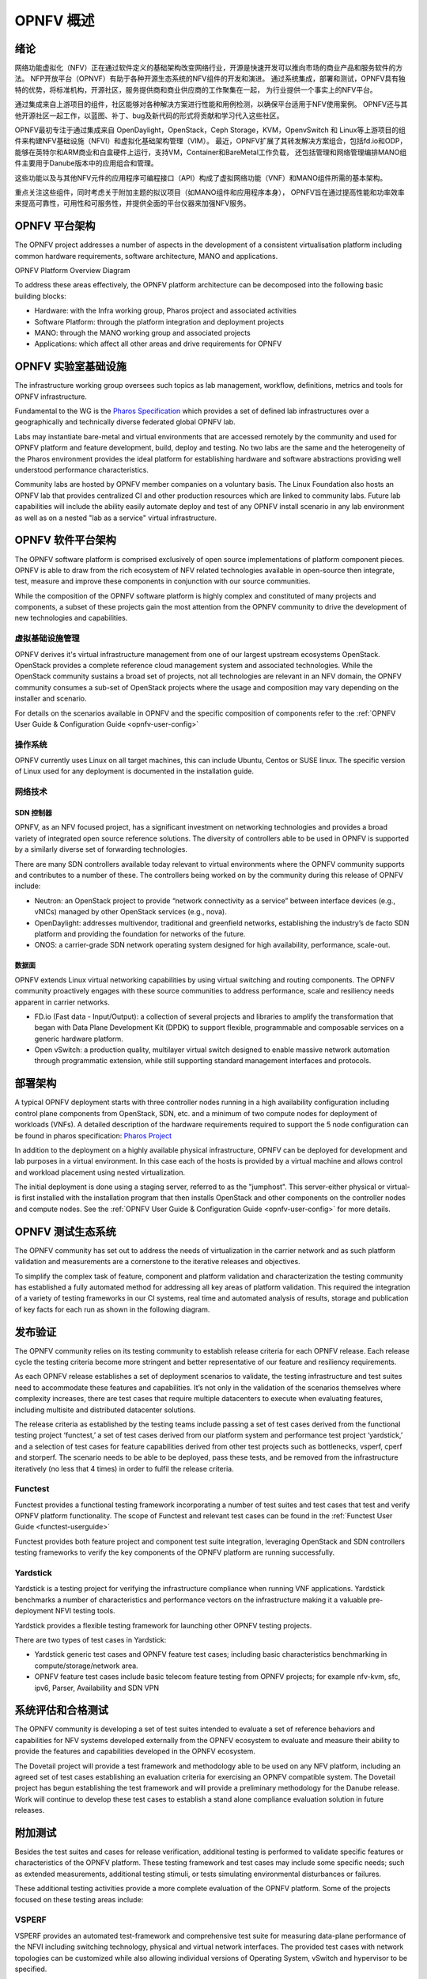 .. _opnfv-overview:

.. This work is licensed under a Creative Commons Attribution 4.0 International License.
.. SPDX-License-Identifier: CC-BY-4.0
.. (c) Open Platform for NFV Project, Inc. and its contributors

=============
OPNFV 概述
=============

绪论
=====

网络功能虚拟化（NFV）正在通过软件定义的基础架构改变网络行业，开源是快速开发可以推向市场的商业产品和服务软件的方法。
NFP开放平台（OPNVF）有助于各种开源生态系统的NFV组件的开发和演进。
通过系统集成，部署和测试，OPNFV具有独特的优势，将标准机构，开源社区，服务提供商和商业供应商的工作聚集在一起，
为行业提供一个事实上的NFV平台。

通过集成来自上游项目的组件，社区能够对各种解决方案进行性能和用例检测，以确保平台适用于NFV使用案例。
OPNFV还与其他开源社区一起工作，以蓝图、补丁、bug及新代码的形式将贡献和学习代入这些社区。

OPNFV最初专注于通过集成来自 OpenDaylight，OpenStack，Ceph Storage，KVM，OpenvSwitch 和 Linux等上游项目的组件来构建NFV基础设施（NFVI）和虚拟化基础架构管理（VIM）。
最近，OPNFV扩展了其转发解决方案组合，包括fd.io和ODP，能够在英特尔和ARM商业和白盒硬件上运行，支持VM，Container和BareMetal工作负载，
还包括管理和网络管理编排MANO组件主要用于Danube版本中的应用组合和管理。

这些功能以及与其他NFV元件的应用程序可编程接口（API）构成了虚拟网络功能（VNF）和MANO组件所需的基本架构。

重点关注这些组件，同时考虑关于附加主题的拟议项目（如MANO组件和应用程序本身），
OPNFV旨在通过提高性能和功率效率来提高可靠性，可用性和可服务性，并提供全面的平台仪器来加强NFV服务。


OPNFV 平台架构
================

The OPNFV project addresses a number of aspects in the development of a consistent virtualisation
platform including common hardware requirements, software architecture, MANO and applications.


OPNFV Platform Overview Diagram

.. image:: ./img/opnfvplatformgraphic.png
   :alt: Overview infographic of the opnfv platform and projects.


To address these areas effectively, the OPNFV platform architecture can be decomposed
into the following basic building blocks:

* Hardware: with the Infra working group, Pharos project and associated activities
* Software Platform: through the platform integration and deployment projects
* MANO: through the MANO working group and associated projects
* Applications: which affect all other areas and drive requirements for OPNFV

OPNFV 实验室基础设施
======================

The infrastructure working group oversees such topics as lab management, workflow,
definitions, metrics and tools for OPNFV infrastructure.

Fundamental to the WG is the
`Pharos Specification <https://wiki.opnfv.org/display/pharos/Pharos+Specification>`_
which provides a set of defined lab infrastructures over a geographically and technically
diverse federated global OPNFV lab.

Labs may instantiate bare-metal and virtual environments that are accessed remotely by the
community and used for OPNFV platform and feature development, build, deploy and testing.
No two labs are the same and the heterogeneity of the Pharos environment provides the ideal
platform for establishing hardware and software abstractions providing well understood
performance characteristics.

Community labs are hosted by OPNFV member companies on a voluntary basis.
The Linux Foundation also hosts an OPNFV lab that provides centralized CI
and other production resources which are linked to community labs.
Future lab capabilities will include the ability easily automate deploy and test of any
OPNFV install scenario in any lab environment as well as on a nested "lab as a service"
virtual infrastructure.

OPNFV 软件平台架构
====================

The OPNFV software platform is comprised exclusively of open source implementations of
platform component pieces.  OPNFV is able to draw from the rich ecosystem of NFV related
technologies available in open-source then integrate, test, measure and improve these
components in conjunction with our source communities.

While the composition of the OPNFV software platform is highly complex and constituted of many
projects and components, a subset of these projects gain the most attention from the OPNFV community
to drive the development of new technologies and capabilities.

----------------------
虚拟基础设施管理
----------------------

OPNFV derives it's virtual infrastructure management from one of our largest upstream ecosystems
OpenStack.  OpenStack provides a complete reference cloud management system and associated technologies.
While the OpenStack community sustains a broad set of projects, not all technologies are relevant in
an NFV domain, the OPNFV community consumes a sub-set of OpenStack projects where the usage and
composition may vary depending on the installer and scenario.

For details on the scenarios available in OPNFV and the specific composition of components
refer to the :ref:`OPNFV User Guide & Configuration Guide <opnfv-user-config>`

------------
操作系统
------------

OPNFV currently uses Linux on all target machines, this can include Ubuntu, Centos or SUSE linux. The
specific version of Linux used for any deployment is documented in the installation guide.

------------
网络技术
------------

SDN 控制器
------------

OPNFV, as an NFV focused project, has a significant investment on networking technologies
and provides a broad variety of integrated open source reference solutions.  The diversity
of controllers able to be used in OPNFV is supported by a similarly diverse set of
forwarding technologies.

There are many SDN controllers available today relevant to virtual environments
where the OPNFV community supports and contributes to a number of these.  The controllers
being worked on by the community during this release of OPNFV include:

* Neutron: an OpenStack project to provide “network connectivity as a service” between
  interface devices (e.g., vNICs) managed by other OpenStack services (e.g., nova).
* OpenDaylight: addresses multivendor, traditional and greenfield networks, establishing the
  industry’s de facto SDN platform and providing the foundation for networks of the future.
* ONOS: a carrier-grade SDN network operating system designed for high availability,
  performance, scale-out.

.. OpenContrail SDN controller is planned to be supported in the next release.

数据面
---------

OPNFV extends Linux virtual networking capabilities by using virtual switching
and routing components. The OPNFV community proactively engages with these source
communities to address performance, scale and resiliency needs apparent in carrier
networks.

* FD.io (Fast data - Input/Output): a collection of several projects and libraries to
  amplify the transformation that began with Data Plane Development Kit (DPDK) to support
  flexible, programmable and composable services on a generic hardware platform.
* Open vSwitch: a production quality, multilayer virtual switch designed to enable
  massive network automation through programmatic extension, while still supporting standard
  management interfaces and protocols.

部署架构
==========

A typical OPNFV deployment starts with three controller nodes running in a high availability
configuration including control plane components from OpenStack, SDN, etc. and a minimum
of two compute nodes for deployment of workloads (VNFs).
A detailed description of the hardware requirements required to support the 5 node configuration
can be found in pharos specification: `Pharos Project <https://www.opnfv.org/developers/pharos>`_

In addition to the deployment on a highly available physical infrastructure, OPNFV can be
deployed for development and lab purposes in a virtual environment.  In this case each of the hosts
is provided by a virtual machine and allows control and workload placement using nested virtualization.

The initial deployment is done using a staging server, referred to as the "jumphost".
This server-either physical or virtual-is first installed with the installation program
that then installs OpenStack and other components on the controller nodes and compute nodes.
See the :ref:`OPNFV User Guide & Configuration Guide <opnfv-user-config>` for more details.


OPNFV 测试生态系统
====================

The OPNFV community has set out to address the needs of virtualization in the carrier
network and as such platform validation and measurements are a cornerstone to the
iterative releases and objectives.

To simplify the complex task of feature, component and platform validation and characterization
the testing community has established a fully automated method for addressing all key areas of
platform validation. This required the integration of a variety of testing frameworks in our CI
systems, real time and automated analysis of results, storage and publication of key facts for
each run as shown in the following diagram.

.. image:: ./img/OPNFV_testing_working_group.png
  :alt: Overview infographic of the OPNFV testing Ecosystem

发布验证
===========

The OPNFV community relies on its testing community to establish release criteria for each OPNFV
release. Each release cycle the testing criteria become more stringent and better representative
of our feature and resiliency requirements.


As each OPNFV release establishes a set of deployment scenarios to validate, the testing
infrastructure and test suites need to accommodate these features and capabilities. It’s not
only in the validation of the scenarios themselves where complexity increases, there are test
cases that require multiple datacenters to execute when evaluating features, including multisite
and distributed datacenter solutions.

The release criteria as established by the testing teams include passing a set of test cases
derived from the functional testing project ‘functest,’ a set of test cases derived from our
platform system and performance test project ‘yardstick,’ and a selection of test cases for
feature capabilities derived from other test projects such as bottlenecks, vsperf, cperf and
storperf. The scenario needs to be able to be deployed, pass these tests, and be removed from
the infrastructure iteratively (no less that 4 times) in order to fulfil the release criteria.

--------
Functest
--------

Functest provides a functional testing framework incorporating a number of test suites
and test cases that test and verify OPNFV platform functionality.
The scope of Functest and relevant test cases can be found in the :ref:`Functest User Guide <functest-userguide>`

Functest provides both feature project and component test suite integration, leveraging
OpenStack and SDN controllers testing frameworks to verify the key components of the OPNFV
platform are running successfully.

---------
Yardstick
---------

Yardstick is a testing project for verifying the infrastructure compliance when running VNF applications.
Yardstick benchmarks a number of characteristics and performance vectors on the infrastructure making it
a valuable pre-deployment NFVI testing tools.

Yardstick provides a flexible testing framework for launching other OPNFV testing projects.

There are two types of test cases in Yardstick:

* Yardstick generic test cases and OPNFV feature test cases;
  including basic characteristics benchmarking in compute/storage/network area.
* OPNFV feature test cases include basic telecom feature testing from OPNFV projects;
  for example nfv-kvm, sfc, ipv6, Parser, Availability and SDN VPN

系统评估和合格测试
======================

The OPNFV community is developing a set of test suites intended to evaluate a set of reference
behaviors and capabilities for NFV systems developed externally from the OPNFV ecosystem to
evaluate and measure their ability to provide the features and capabilities developed in the
OPNFV ecosystem.

The Dovetail project will provide a test framework and methodology able to be used on any NFV platform,
including an agreed set of test cases establishing an evaluation criteria for exercising
an OPNFV compatible system. The Dovetail project has begun establishing the test framework
and will provide a preliminary methodology for the Danube release. Work will continue to
develop these test cases to establish a stand alone compliance evaluation solution
in future releases.

附加测试
==========

Besides the test suites and cases for release verification, additional testing is performed to validate
specific features or characteristics of the OPNFV platform.
These testing framework and test cases may include some specific needs; such as extended measurements,
additional testing stimuli, or tests simulating environmental disturbances or failures.

These additional testing activities provide a more complete evaluation of the OPNFV platform.
Some of the projects focused on these testing areas include:

------
VSPERF
------

VSPERF provides an automated test-framework and comprehensive test suite for measuring data-plane
performance of the NFVI including switching technology, physical and virtual network interfaces.
The provided test cases with network topologies can be customized while also allowing individual
versions of Operating System, vSwitch and hypervisor to be specified.

--------
瓶颈
--------

Bottlenecks provides a framework to find system limitations and bottlenecks, providing
root cause isolation capabilities to facilitate system evaluation.


.. _`OPNFV Configuration Guide`: `OPNFV User Guide & Configuration Guide`
.. _`OPNFV User Guide`: `OPNFV User Guide & Configuration Guide`
.. _`Dovetail project`: https://wiki.opnfv.org/display/dovetail

